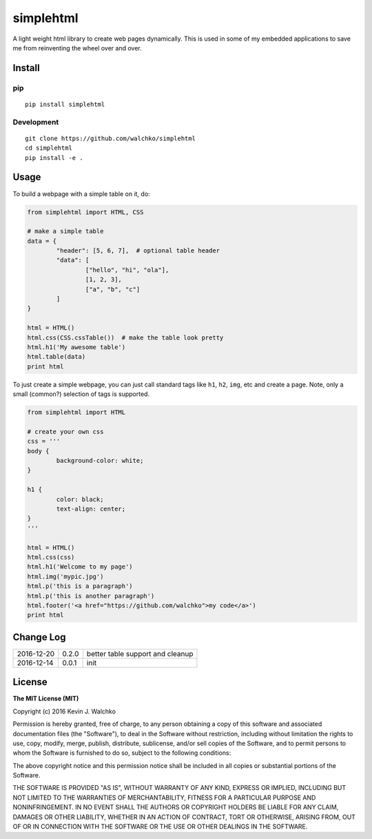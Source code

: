 simplehtml
============================

.. image:: https://img.shields.io/pypi/v/simplehtml.svg
	:target: https://pypi.python.org/pypi/simplehtml/
	:alt: Latest Version
.. image:: https://img.shields.io/pypi/l/simplehtml.svg
	:target: https://pypi.python.org/pypi/simplehtml/
	:alt: License
.. image:: https://travis-ci.org/walchko/simplehtml.svg?branch=master
	:target: https://travis-ci.org/walchko/simplehtml
.. image:: https://api.codacy.com/project/badge/Grade/af6dc70daea843dc8d48c190a0076ccb
	:target: https://www.codacy.com/app/kevin-walchko/simplehtml?utm_source=github.com&amp;utm_medium=referral&amp;utm_content=walchko/simplehtml&amp;utm_campaign=Badge_Grade

A light weight html library to create web pages dynamically. This is used in
some of my embedded applications to save me from reinventing the wheel over and
over.

Install
-----------

pip
~~~~~

::

	pip install simplehtml

Development
~~~~~~~~~~~~~

::

	git clone https://github.com/walchko/simplehtml
	cd simplehtml
	pip install -e .

Usage
---------

To build a webpage with a simple table on it, do:

.. code-block:: python

	from simplehtml import HTML, CSS

	# make a simple table
	data = {
		"header": [5, 6, 7],  # optional table header
		"data": [
			["hello", "hi", "ola"],
			[1, 2, 3],
			["a", "b", "c"]
		]
	}

	html = HTML()
	html.css(CSS.cssTable())  # make the table look pretty
	html.h1('My awesome table')
	html.table(data)
	print html

To just create a simple webpage, you can just call standard tags like ``h1``,
``h2``, ``img``, etc and create a page. Note, only a small (common?) selection
of tags is supported.

.. code-block:: python

	from simplehtml import HTML

	# create your own css
	css = '''
	body {
		background-color: white;
	}

	h1 {
		color: black;
		text-align: center;
	}
	'''

	html = HTML()
	html.css(css)
	html.h1('Welcome to my page')
	html.img('mypic.jpg')
	html.p('this is a paragraph')
	html.p('this is another paragraph')
	html.footer('<a href="https://github.com/walchko">my code</a>')
	print html

Change Log
-------------

========== ======= =============================
2016-12-20 0.2.0   better table support and cleanup
2016-12-14 0.0.1   init
========== ======= =============================

License
-----------

**The MIT License (MIT)**

Copyright (c) 2016 Kevin J. Walchko

Permission is hereby granted, free of charge, to any person obtaining a copy of
this software and associated documentation files (the "Software"), to deal in
the Software without restriction, including without limitation the rights to
use, copy, modify, merge, publish, distribute, sublicense, and/or sell copies
of the Software, and to permit persons to whom the Software is furnished to do
so, subject to the following conditions:

The above copyright notice and this permission notice shall be included in all
copies or substantial portions of the Software.

THE SOFTWARE IS PROVIDED "AS IS", WITHOUT WARRANTY OF ANY KIND, EXPRESS OR
IMPLIED, INCLUDING BUT NOT LIMITED TO THE WARRANTIES OF MERCHANTABILITY, FITNESS
FOR A PARTICULAR PURPOSE AND NONINFRINGEMENT. IN NO EVENT SHALL THE AUTHORS OR
COPYRIGHT HOLDERS BE LIABLE FOR ANY CLAIM, DAMAGES OR OTHER LIABILITY, WHETHER
IN AN ACTION OF CONTRACT, TORT OR OTHERWISE, ARISING FROM, OUT OF OR IN
CONNECTION WITH THE SOFTWARE OR THE USE OR OTHER DEALINGS IN THE SOFTWARE.
